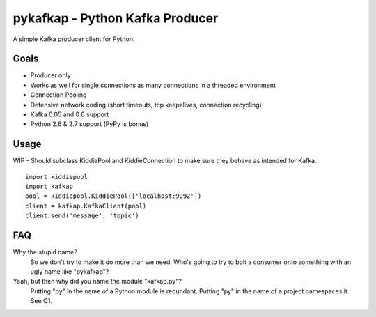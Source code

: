 pykafkap - Python Kafka Producer
================================

A simple Kafka producer client for Python.

Goals
-----

* Producer only
* Works as well for single connections as many connections in a threaded
  environment
* Connection Pooling
* Defensive network coding (short timeouts, tcp keepalives, connection
  recycling)
* Kafka 0.05 and 0.6 support
* Python 2.6 & 2.7 support (PyPy is bonus)


Usage
-----

WIP - Should subclass KiddiePool and KiddieConnection to make sure they behave
as intended for Kafka.


::

    import kiddiepool
    import kafkap
    pool = kiddiepool.KiddiePool(['localhost:9092'])
    client = kafkap.KafkaClient(pool)
    client.send('message', 'topic')


FAQ
---

Why the stupid name?
    So we don't try to make it do more than we need. Who's going to try to bolt
    a consumer onto something with an ugly name like "pykafkap"?


Yeah, but then why did you name the module "kafkap.py"?
    Putting "py" in the name of a Python module is redundant. Putting "py" in
    the name of a project namespaces it. See Q1.
